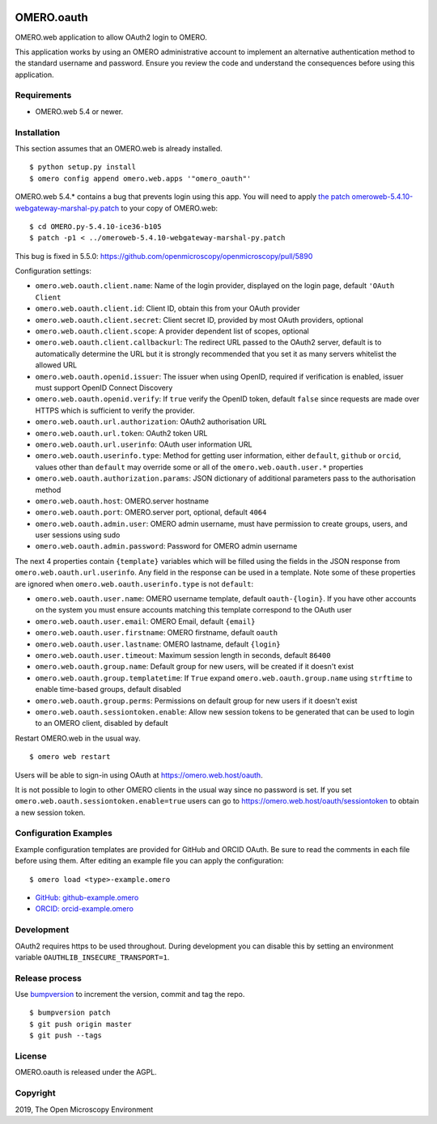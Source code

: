.. image:: https://travis-ci.com/manics/omero-oauth.svg?branch=master
    :target: https://travis-ci.com/manics/omero-oauth


OMERO.oauth
===========

OMERO.web application to allow OAuth2 login to OMERO.

This application works by using an OMERO administrative account to implement an alternative authentication method to the standard username and password.
Ensure you review the code and understand the consequences before using this application.


Requirements
------------

* OMERO.web 5.4 or newer.


Installation
------------

This section assumes that an OMERO.web is already installed.

::

    $ python setup.py install
    $ omero config append omero.web.apps '"omero_oauth"'

OMERO.web 5.4.* contains a bug that prevents login using this app.
You will need to apply `the patch omeroweb-5.4.10-webgateway-marshal-py.patch <omeroweb-5.4.10-webgateway-marshal-py.patch>`_ to your copy of OMERO.web:

::

    $ cd OMERO.py-5.4.10-ice36-b105
    $ patch -p1 < ../omeroweb-5.4.10-webgateway-marshal-py.patch

This bug is fixed in 5.5.0: https://github.com/openmicroscopy/openmicroscopy/pull/5890


Configuration settings:

- ``omero.web.oauth.client.name``: Name of the login provider, displayed on the login page, default ``'OAuth Client``
- ``omero.web.oauth.client.id``: Client ID, obtain this from your OAuth provider
- ``omero.web.oauth.client.secret``: Client secret ID, provided by most OAuth providers, optional
- ``omero.web.oauth.client.scope``: A provider dependent list of scopes, optional
- ``omero.web.oauth.client.callbackurl``: The redirect URL passed to the OAuth2 server, default is to automatically determine the URL but it is strongly recommended that you set it as many servers whitelist the allowed URL

- ``omero.web.oauth.openid.issuer``: The issuer when using OpenID, required if verification is enabled, issuer must support OpenID Connect Discovery
- ``omero.web.oauth.openid.verify``: If ``true`` verify the OpenID token, default ``false`` since requests are made over HTTPS which is sufficient to verify the provider.

- ``omero.web.oauth.url.authorization``: OAuth2 authorisation URL
- ``omero.web.oauth.url.token``: OAuth2 token URL
- ``omero.web.oauth.url.userinfo``: OAuth user information URL

- ``omero.web.oauth.userinfo.type``: Method for getting user information, either ``default``, ``github`` or ``orcid``, values other than ``default`` may override some or all of the ``omero.web.oauth.user.*`` properties
- ``omero.web.oauth.authorization.params``: JSON dictionary of additional parameters pass to the authorisation method

- ``omero.web.oauth.host``: OMERO.server hostname
- ``omero.web.oauth.port``: OMERO.server port, optional, default ``4064``
- ``omero.web.oauth.admin.user``: OMERO admin username, must have permission to create groups, users, and user sessions using sudo
- ``omero.web.oauth.admin.password``: Password for OMERO admin username

The next 4 properties contain ``{template}`` variables which will be filled using the fields in the JSON response from ``omero.web.oauth.url.userinfo``.
Any field in the response can be used in a template.
Note some of these properties are ignored when ``omero.web.oauth.userinfo.type`` is not ``default``:

- ``omero.web.oauth.user.name``: OMERO username template, default ``oauth-{login}``. If you have other accounts on the system you must ensure accounts matching this template correspond to the OAuth user
- ``omero.web.oauth.user.email``: OMERO Email, default ``{email}``
- ``omero.web.oauth.user.firstname``: OMERO firstname, default ``oauth``
- ``omero.web.oauth.user.lastname``: OMERO lastname, default ``{login}``

- ``omero.web.oauth.user.timeout``: Maximum session length in seconds, default ``86400``

- ``omero.web.oauth.group.name``: Default group for new users, will be created if it doesn't exist
- ``omero.web.oauth.group.templatetime``: If ``True`` expand ``omero.web.oauth.group.name`` using ``strftime`` to enable time-based groups, default disabled
- ``omero.web.oauth.group.perms``: Permissions on default group for new users if it doesn't exist

- ``omero.web.oauth.sessiontoken.enable``: Allow new session tokens to be generated that can be used to login to an OMERO client, disabled by default

Restart OMERO.web in the usual way.

::

    $ omero web restart


Users will be able to sign-in using OAuth at https://omero.web.host/oauth.

It is not possible to login to other OMERO clients in the usual way since no password is set.
If you set ``omero.web.oauth.sessiontoken.enable=true`` users can go to https://omero.web.host/oauth/sessiontoken to obtain a new session token.


Configuration Examples
----------------------

Example configuration templates are provided for GitHub and ORCID OAuth.
Be sure to read the comments in each file before using them.
After editing an example file you can apply the configuration:

::

    $ omero load <type>-example.omero


- `GitHub: github-example.omero <github-example.omero>`_
- `ORCID: orcid-example.omero <orcid-example.omero>`_


Development
-----------

OAuth2 requires https to be used throughout.
During development you can disable this by setting an environment variable ``OAUTHLIB_INSECURE_TRANSPORT=1``.


Release process
---------------

Use `bumpversion
<https://pypi.org/project/bump2version/>`_ to increment the version, commit and tag the repo.

::

    $ bumpversion patch
    $ git push origin master
    $ git push --tags


License
-------

OMERO.oauth is released under the AGPL.

Copyright
---------

2019, The Open Microscopy Environment
